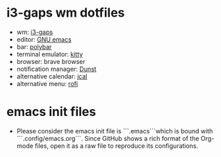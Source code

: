 * i3-gaps wm dotfiles
[[./desktop.png]]
- wm: [[https://github.com/Airblader/i3][i3-gaps]]
- editor: [[https://www.gnu.org/software/emacs/][GNU emacs]]
- bar: [[https://polybar.github.io/][polybar]]
- terminal emulator: [[https://sw.kovidgoyal.net/kitty/][kitty]]
- browser: brave browser
- notification manager: [[https://dunst-project.org/][Dunst]]
- alternative calendar: [[http://nongnu.org/jcal][jcal]]
- alternative menu: [[https://github.com/DaveDavenport/rofi][rofi]]
  
* emacs init files
- Please consider the emacs init file is ```.emacs```which is bound with ```.config/emacs.org```. Since GitHub shows a rich format of the Org-mode files, open it as a raw file to reproduce its configurations.
